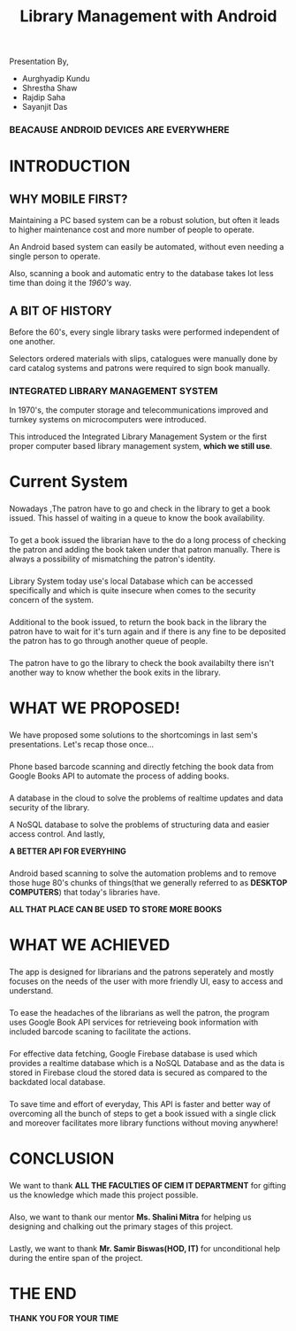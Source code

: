 #+REVEAL_ROOT: https://cdnjs.cloudflare.com/ajax/libs/reveal.js/3.6.0
#+REVEAL_HLEVEL: 2
#+REVEAL_THEME: serif
#+REVEAL_TRANS: zoom
#+TITLE: Library Management with Android
#+OPTIONS: timestamp:nil 
#+OPTIONS: num:nil author:nil
#+OPTIONS: toc:nil

 
  Presentation By,
  - Aurghyadip Kundu
  - Shrestha Shaw
  - Rajdip Saha
  - Sayanjit Das

*** *BEACAUSE ANDROID DEVICES ARE EVERYWHERE*
* INTRODUCTION
** WHY MOBILE FIRST?
   Maintaining a PC based system can be a robust solution, but often it leads to
   higher maintenance cost and more number of people to operate. 
   #+REVEAL:split 
   An Android based system can easily be automated, without even needing a single
   person to operate.
   #+REVEAL:split
   Also, scanning a book and automatic entry to the database takes lot less time
   than doing it the /1960's/ way.

** A BIT OF HISTORY
   Before the 60's, every single library tasks were performed independent of one
   another.
   #+REVEAL:split
   Selectors ordered materials with slips, catalogues were manually done by card
   catalog systems and patrons were required to sign book manually.
*** INTEGRATED LIBRARY MANAGEMENT SYSTEM
    In 1970's, the computer storage and telecommunications improved and turnkey
    systems on microcomputers were introduced.
    #+REVEAL:split
    This introduced the Integrated Library Management System or the first proper
    computer based library management system, *which we still use*.

* Current System
*** 
    Nowadays ,The patron have to go and check in the library to get a book
    issued.  This hassel of waiting in a queue to know the book
    availability.

*** 
    To get a book issued the librarian have to the do a long process
    of checking the patron and adding the book taken under that patron
    manually. There is always a possibility of mismatching the patron's
    identity.

*** 
    Library System today use's local Database which can be accessed
    specifically and which is quite insecure when comes to the security
    concern of the system.

*** 
    Additional to the book issued, to return the book back in the
    library the patron have to wait for it's turn again and if there is
    any fine to be deposited the patron has to go through another queue of
    people.

*** 
    The patron have to go the library to check the book availabilty
    there isn't another way to know whether the book exits in the library.

* WHAT WE PROPOSED!
*** 
    We have proposed some solutions to the shortcomings in last sem's
    presentations. Let's recap those once...
*** 
    Phone based barcode scanning and directly fetching the book data from
    Google Books API to automate the process of adding books.
*** 
    A database in the cloud to solve the problems of realtime updates and
    data security of the library.
    #+REVEAL:split
    A NoSQL database to solve the problems of structuring data and easier
    access control. And lastly,
    #+REVEAL:split
    *A BETTER API FOR EVERYHING*
*** 
    Android based scanning to solve the automation problems and to remove
    those huge 80's chunks of things(that we generally referred to as
    *DESKTOP COMPUTERS*) that today's libraries have.
    #+REVEAL:split
    *ALL THAT PLACE CAN BE USED TO STORE MORE BOOKS*

* WHAT WE ACHIEVED 
*** 
    The app is designed for librarians and the patrons seperately and mostly
    focuses on the needs of the user with more friendly UI, easy to access and
    understand.
*** 
    To ease the headaches of the librarians as well the patron, the program uses
    Google Book API services for retrieveing book information with included
    barcode scaning to facilitate the actions.
*** 
    For effective data fetching, Google Firebase database is used which
    provides a realtime database which is a NoSQL Database and as the data is
    stored in Firebase cloud the stored data is secured as compared to the
    backdated local database.  
*** 
    To save time and effort of everyday, This API is faster and better way of
    overcoming all the bunch of steps to get a book issued with a single click
    and moreover facilitates more library functions without moving anywhere!
* CONCLUSION
*** 
We want to thank *ALL THE FACULTIES OF CIEM IT DEPARTMENT* for gifting us the
knowledge which made this project possible.
*** 
Also, we want to thank our mentor *Ms. Shalini Mitra* for helping us designing and
chalking out the primary stages of this project.
*** 
Lastly, we want to thank *Mr. Samir Biswas(HOD, IT)* for unconditional help during the
entire span of the project.
* *THE END*
*THANK YOU FOR YOUR TIME*
